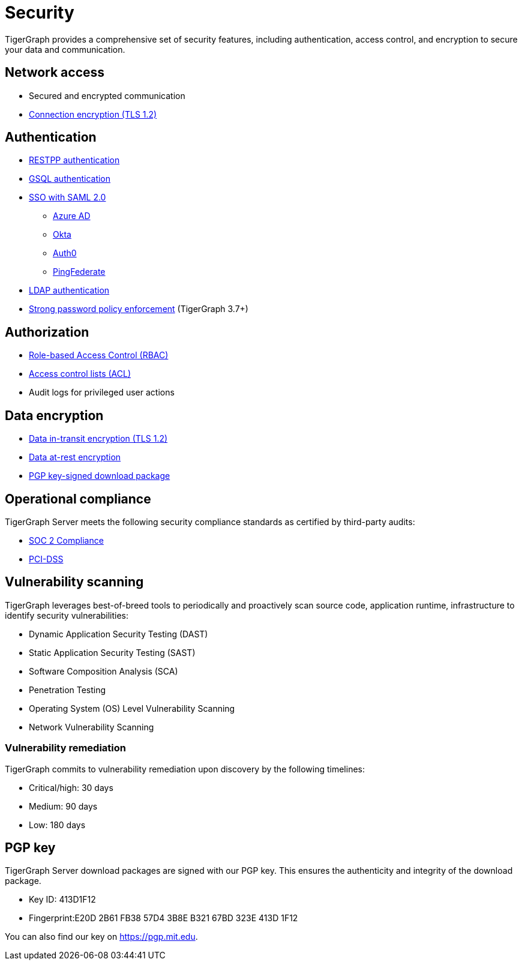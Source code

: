 = Security
:description: Overview of security features in TigerGraph.

TigerGraph provides a comprehensive set of security features, including authentication, access control, and encryption to secure your data and communication.

== Network access

* Secured and encrypted communication
* xref:encrypting-connections.adoc[Connection encryption (TLS 1.2)]

== Authentication

* xref:user-access:enabling-user-authentication.adoc#_enable_restpp_authentication[RESTPP authentication]
* xref:user-access:enabling-user-authentication.adoc#_enable_gsql_authentication[GSQL authentication]
* xref:user-access:sso.adoc[SSO with SAML 2.0]
** xref:user-access:sso.adoc#_azure_ad[Azure AD]
** xref:user-access:sso.adoc#_okta[Okta]
** xref:user-access:sso.adoc#_auth0[Auth0]
** xref:user-access:sso.adoc#_pingfederate[PingFederate]
* xref:user-access:ldap.adoc[LDAP authentication]
* xref:password-policy.adoc[Strong password policy enforcement] (TigerGraph 3.7+)

== Authorization

* xref:user-access:access-control-model.adoc#_role_based_access_control[Role-based Access Control (RBAC)]
* xref:user-access:access-control-model.adoc#_access_control_lists[Access control lists (ACL)]
* Audit logs for privileged user actions

== Data encryption
* xref:encrypting-connections.adoc[Data in-transit encryption (TLS 1.2)]
* xref:encrypting-data-at-rest.adoc[Data at-rest encryption]
* <<_pgp_key,PGP key-signed download package>>

== Operational compliance
TigerGraph Server meets the following security compliance standards as certified by third-party audits:

* https://www.tigergraph.com/soc-2/[SOC 2 Compliance]
* https://www.tigergraph.com/compliance/[PCI-DSS]

== Vulnerability scanning
TigerGraph leverages best-of-breed tools to periodically and proactively scan source code, application runtime, infrastructure to identify security vulnerabilities:

* Dynamic Application Security Testing (DAST)
* Static Application Security Testing (SAST)
* Software Composition Analysis (SCA)
* Penetration Testing
* Operating System (OS) Level Vulnerability Scanning
* Network Vulnerability Scanning

=== Vulnerability remediation

TigerGraph commits to vulnerability remediation upon discovery by the following timelines:

* Critical/high: 30 days
* Medium: 90 days
* Low: 180 days


[#_pgp_key]
== PGP key

TigerGraph Server download packages are signed with our PGP key.
This ensures the authenticity and integrity of the download package.

* Key ID: 413D1F12
* Fingerprint:E20D 2B61 FB38 57D4 3B8E  B321 67BD 323E 413D 1F12

You can also find our key on link:https://pgp.mit.edu[].

